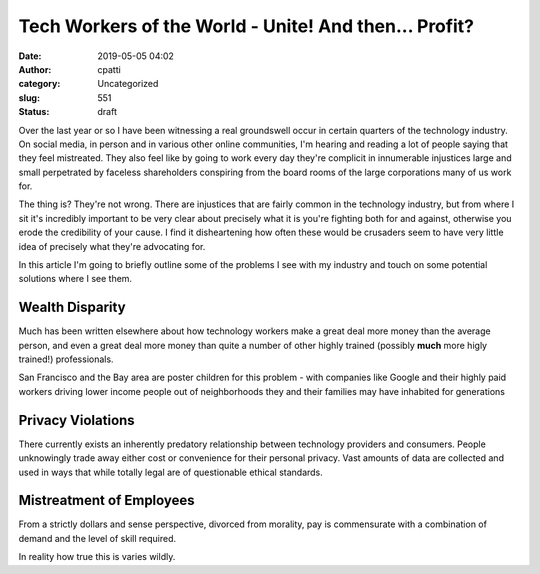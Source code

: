 Tech Workers of the World - Unite! And then...  Profit?
#######################################################
:date: 2019-05-05 04:02
:author: cpatti
:category: Uncategorized
:slug: 551
:status: draft

Over the last year or so I have been witnessing a real groundswell occur in certain quarters of the technology industry. On social media, in person and in various other online communities, I'm hearing and reading a lot of people saying that they feel mistreated. They also feel like by going to work every day they're complicit in innumerable injustices large and small perpetrated by faceless shareholders conspiring from the board rooms of the large corporations many of us work for.

The thing is? They're not wrong. There are injustices that are fairly common in the technology industry, but from where I sit it's incredibly important to be very clear about precisely what it is you're fighting both for and against, otherwise you erode the credibility of your cause. I find it disheartening how often these would be crusaders seem to have very little idea of precisely what they're advocating for.

In this article I'm going to briefly outline some of the problems I see with my industry and touch on some potential solutions where I see them.

Wealth Disparity
~~~~~~~~~~~~~~~~

Much has been written elsewhere about how technology workers make a great deal more money than the average person, and even a great deal more money than quite a number of other highly trained (possibly **much** more higly trained!) professionals.

San Francisco and the Bay area are poster children for this problem - with companies like Google and their highly paid workers driving lower income people out of neighborhoods they and their families may have inhabited for generations

Privacy Violations
~~~~~~~~~~~~~~~~~~

There currently exists an inherently predatory relationship between technology providers and consumers. People unknowingly trade away either cost or convenience for their personal privacy. Vast amounts of data are collected and used in ways that while totally legal are of questionable ethical standards.

Mistreatment of Employees
~~~~~~~~~~~~~~~~~~~~~~~~~

From a strictly dollars and sense perspective, divorced from morality, pay is commensurate with a combination of demand and the level of skill required.

| In reality how true this is varies wildly.
